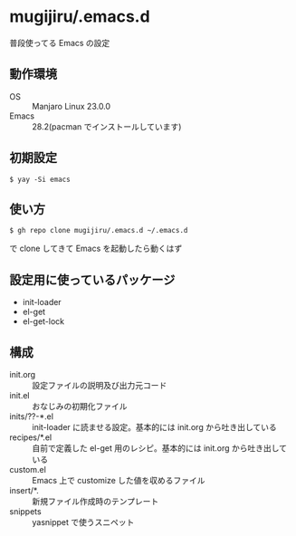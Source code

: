 * mugijiru/.emacs.d

  普段使ってる Emacs の設定

** 動作環境
   - OS :: Manjaro Linux 23.0.0
   - Emacs :: 28.2(pacman でインストールしています)

** 初期設定

   #+begin_example
   $ yay -Si emacs
   #+end_example

** 使い方

   #+begin_example
   $ gh repo clone mugijiru/.emacs.d ~/.emacs.d
   #+end_example

   で clone してきて Emacs を起動したら動くはず

** 設定用に使っているパッケージ

   - init-loader
   - el-get
   - el-get-lock

** 構成

   - init.org :: 設定ファイルの説明及び出力元コード
   - init.el :: おなじみの初期化ファイル
   - inits/??-*.el :: init-loader に読ませる設定。基本的には init.org から吐き出している
   - recipes/*.el :: 自前で定義した el-get 用のレシピ。基本的には init.org から吐き出している
   - custom.el :: Emacs 上で customize した値を収めるファイル
   - insert/*. :: 新規ファイル作成時のテンプレート
   - snippets :: yasnippet で使うスニペット
